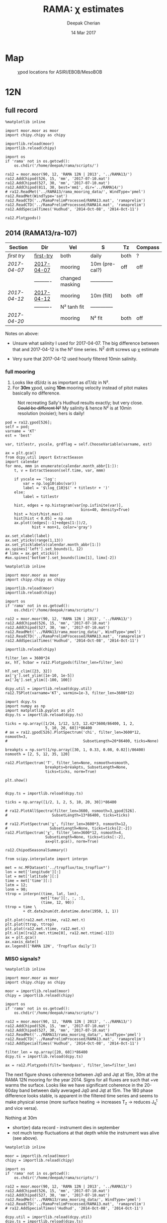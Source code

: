 #+TITLE: RAMA: χ estimates
#+AUTHOR: Deepak Cherian
#+DATE: 14 Mar 2017

#+OPTIONS: html-link-use-abs-url:nil html-postamble:auto
#+OPTIONS: html-preamble:t html-scripts:nil html-style:nil
#+OPTIONS: html5-fancy:t tex:t broken-links:mark H:5
#+HTML_DOCTYPE: html5
#+HTML_CONTAINER: div
#+LATEX_CLASS: dcnotebook
#+HTML_HEAD: <link rel="stylesheet" href="notebook.css" type="text/css" />

* generic :noexport:
#+BEGIN_SRC ipython :session
%matplotlib inline

import numpy as np
import matplotlib as mpl
import matplotlib.pyplot as plt
import importlib
import datetime as dt
import bottleneck as bn
import h5py

import dcpy.ts
import dcpy.plots
import dcpy.util

import chipy.chipy as chipy
import moor.moor as moor
#+END_SRC

#+RESULTS:
* Map
#+CAPTION: χpod locations for ASIRI/EBOB/MesoBOB
[[file:~/ebob/MixingmapASIRIPiston.png]]

* 12N
** full record

#+BEGIN_SRC ipython :session
%matplotlib inline

import moor.moor as moor
import chipy.chipy as chipy

importlib.reload(moor)
importlib.reload(chipy)

import os
if 'rama' not in os.getcwd():
    os.chdir('/home/deepak/rama/scripts/')

ra12 = moor.moor(90, 12, 'RAMA 12N | 2013', '../RAMA13/')
ra12.AddChipod(526, 15, 'mm', '2017-07-10.mat')
ra12.AddChipod(527, 30, 'mm', '2017-07-10.mat')
ra12.AddChipod(811, 30, best='mm1', dir='../RAMA14/')
# ra12.ReadMet('../RAMA13/rama_mooring_data/', WindType='pmel')
ra12.ReadMet(WindType='sat')
ra12.ReadCTD('../RamaPrelimProcessed/RAMA13.mat', 'ramaprelim')
ra12.ReadCTD('../RamaPrelimProcessed/RAMA14.mat', 'ramaprelim')
ra12.AddSpecialTimes('Hudhud', '2014-Oct-08', '2014-Oct-11')
#+END_SRC

#+RESULTS:

#+BEGIN_SRC ipython :session :file images/ra12-summary.png
ra12.Plotχpods()
#+END_SRC

#+RESULTS:
[[file:images/ra12-summary.png]]

** 2014 (RAMA13/ra-107)
|------------+------------+-----------------+----------------+------+---------|
| Section    | Dir        | Vel             | S              | Tz   | Compass |
|------------+------------+-----------------+----------------+------+---------|
| [[first try]]  | [[file:RAMA13/data/526/proc/first-try][first-try]]  | both            | daily          | both | ?       |
| [[2017-04-07]] | [[file:RAMA13/data/526/proc/2017-04-07][2017-04-07]] | mooring         | 10m (pre-cal?) | off  | off     |
|            | ---------- | changed masking | -------------- |      |         |
| [[2017-04-12]] | [[file:~/rama/RAMA13/data/526/proc/2017-04-12][2017-04-12]] | mooring         | 10m (filt)     | both | off     |
|            | ---------- | N² tanh fit     | -------------- |      |         |
| [[2017-04-20]] |            | mooring         | N² fit         | both | off     |
|------------+------------+-----------------+----------------+------+---------|

Notes on above:
- Unsure what salinity I used for 2017-04-07. The big difference between that and 2017-04-12 is the N² time series. N^2 drift screws up χ estimate

- Very sure that 2017-04-12 used hourly filtered 10min salinity.
*** full mooring

1. Looks like dS/dz is as important as dT/dz in N².
2. For *30m* χpod, using *10m* mooring velocity instead of pitot makes basically no difference.

#+CAPTION: Not recreating Sally's Hudhud results exactly; but very close. +Could be different N²+ My salinity & hence N² is at 10min resolution (noisier); hers is daily!
[[file:images/cyclone-jq-sally-me.png]]

#+BEGIN_COMMENT
Try a stacked histogram like
[[file:~/work/good-vis/joyplot.jpeg]]
or
[[file:~/work/good-vis/joyplot2.jpeg]]
#+END_COMMENT

#+BEGIN_SRC ipython :session :file images/temp/py3052_Zd.png
pod = ra12.χpod[526];
self = pod;
varname = 'KT'
est = 'best'

var, titlestr, yscale, grdflag = self.ChooseVariable(varname, est)

ax = plt.gca()
from dcpy.util import ExtractSeason
import calendar
for mno, mmm in enumerate(calendar.month_abbr[1:]):
    t, v = ExtractSeason(self.time, var, mmm)

    if yscale == 'log':
        var = np.log10(abs(var))
        label = '$\log_{10}$(' + titlestr + ')'
    else:
        label = titlestr

    hist, edges = np.histogram(var[np.isfinite(var)],
                                  bins=40, density=True)
    hist = hist/hist.max()
    hist[hist < 0.05] = np.nan
    ax.plot((edges[:-1]+edges[1:])/2,
            hist + mon+1, color='gray')

ax.set_xlabel(label)
ax.set_yticks(range(1,13))
ax.set_yticklabels(calendar.month_abbr[1:])
ax.spines['left'].set_bounds(1, 12)
# limx = ax.get_xticks()
#ax.spines['bottom'].set_bounds(limx[1], limx[-2])
#+END_SRC
#+CAPTION: Try stacking histograms
#+RESULTS:
[[file:images/temp/py3052_Zd.png]]


#+NAME: read-ra12
#+BEGIN_SRC ipython :session
%matplotlib inline

import moor.moor as moor
import chipy.chipy as chipy

importlib.reload(moor)
importlib.reload(chipy)

import os
if 'rama' not in os.getcwd():
    os.chdir('/home/deepak/rama/scripts/')

ra12 = moor.moor(90, 12, 'RAMA 12N | 2013', '../RAMA13/')
ra12.AddChipod(526, 15, 'mm', '2017-07-10.mat')
ra12.AddChipod(527, 30, 'mm', '2017-07-10.mat')
ra12.ReadMet('../RAMA13/rama_mooring_data/', WindType='pmel')
ra12.ReadCTD('../RamaPrelimProcessed/RAMA13.mat', 'ramaprelim')
ra12.AddSpecialTimes('Hudhud', '2014-Oct-08', '2014-Oct-11')
#+END_SRC

#+RESULTS: read-ra12

#+RESULTS:

#+BEGIN_SRC ipython :async t :session :file images/rama13-summary.png
importlib.reload(chipy)

filter_len = 3600*24
ax, hT, hcbar = ra12.Plotχpods(filter_len=filter_len)

hT.set_clim([23, 32])
ax['χ'].set_ylim([1e-10, 1e-5])
ax['Jq'].set_ylim([-100, 100])
#+END_SRC
#+CAPTION: Daily averages of τ, N², J_q; daily running median of χ, K_T. min N² = 3e-6. Green is χ calculated with pitot velocity.
#+RESULTS:
[[file:images/rama13-summary.png]]
#+BEGIN_SRC ipython :session :file images/TS-rama13.png
dcpy.util = importlib.reload(dcpy.util)
ra12.TSPlot(varname='KT', varmin=1e-3, filter_len=3600*12)
#+END_SRC
#+CAPTION: TS plot for RAMA 12N (2013) - coloured by depth. S_max is at 60m generally, though sometimes it appears at 40m. High values of K_T are marked.
#+RESULTS:
[[file:images/TS-rama13.png]]

#+BEGIN_SRC ipython :session :file images/ra12-temp-spectra.png
import dcpy.ts
import numpy as np
import matplotlib.pyplot as plt
dcpy.ts = importlib.reload(dcpy.ts)

ticks = np.array([1/24, 1/12, 1/3, 12.42*3600/86400, 1, 2,
                  5, 10, 20, 60])*86400
# ax = ra12.χpod[526].PlotSpectrum('chi', filter_len=3600*12, nsmooth=3,
#                                  SubsetLength=20*86400, ticks=None)

breakpts = np.sort(1/np.array([30, 1, 0.33, 0.08, 0.02])/86400)
nsmooth = [2, 5, 12, 35, 120]

ra12.PlotSpectrum('T', filter_len=None, nsmooth=nsmooth,
                  breakpts=breakpts, SubsetLength=None,
                  ticks=ticks, norm=True)

plt.show()
#+END_SRC

#+RESULTS:
[[file:images/ra12-temp-spectra.png]]

#+BEGIN_SRC ipython :session :file images/ra12-spectra.png

dcpy.ts = importlib.reload(dcpy.ts)

ticks = np.array([1/2, 1, 2, 5, 10, 20, 30])*86400

# ra12.PlotAllSpectra(filter_len=3600, nsmooth=3,χpod[526].
#                    SubsetLength=13*86400, ticks=ticks)

# ra12.PlotSpectrum('χ', filter_len=3600*3, nsmooth=12,
#                   SubsetLength=None, ticks=ticks[2:-2])
ra12.PlotSpectrum('χ', filter_len=3600*12, nsmooth=4,
                  SubsetLength=None, ticks=ticks[:-2],
                  ax=plt.gca(), norm=True)
#+END_SRC

#+RESULTS:
[[file:images/ra12-spectra.png]]

#+BEGIN_SRC ipython :session :file images/rama12n-kt-boxplot.png
ra12.ChipodSeasonalSummary()
#+END_SRC

#+RESULTS:
[[file:images/rama12n-kt-boxplot.png]]

[[file:images/rama13-T-S-ρ.png]]

[[file:images/rama13-dens-diff-10m-dy.png]]

#+BEGIN_SRC ipython :session :file images/ra12n-winds.png
from scipy.interpolate import interpn

met = nc.MFDataset('../tropflux/tau_tropflux*')
lon = met['longitude'][:]
lat = met['latitude'][:]
time = met['time'][:]
latm = 12;
lonm = 90;
τtrop = interpn((time, lat, lon),
                met['tau'][:, :, :],
                (time, 12, 90))
ttrop = time \
        + dt.date2num(dt.datetime.date(1950, 1, 1))

plt.plot(ra12.met.τtime, ra12.met.τ)
plt.plot(ttrop, τtrop)
plt.plot(ra12.met.τtime, ra12.met.τ)
plt.xlim([ra12.met.τtime[0], ra12.met.τtime[-1]])
ax = plt.gca()
ax.xaxis_date()
ax.legend(['RAMA 12N', 'Tropflux daily'])
#+END_SRC
#+CAPTION: Let's compare tropflux winds with actual rama winds. Looks like spatial interpolation is working ok.
#+RESULTS:
[[file:images/ra12n-winds.png]]

**** datashader test                                            :noexport:
#+BEGIN_SRC ipython :session    :file images/temp/py12159_Dn.png

# test out TS plot
import dcpy.oceans
import numpy as np

importlib.reload(dcpy.oceans)

S = ra12.ctd.sal.copy()
T = ra12.ctd.temp.copy()
P = np.tile(ra12.ctd.depth, [S.shape[1], 1]).T
assert(P.shape == S.shape)

import pandas as pd
df = pd.DataFrame(
    np.array([S.ravel(), T.ravel(), P.ravel()]).T,
    index=np.arange(S.ravel().shape[0]),
    columns=['S', 'T', 'P'])

# dcpy.oceans.TSplot(ra12.ctd.sal[0, :],
#                    ra12.ctd.temp[0, :],
#                    ra12.ctd.depth[0], 0)

import datashader as ds
import datashader.transfer_functions as tf
cvs = ds.Canvas(plot_height=400, plot_width=400)
agg = cvs.points(df, 'S', 'T', ds.mean('P'))
img = tf.shade(agg, cmap=['lightblue', 'darkblue'])
#+END_SRC

#+RESULTS:
*** MISO signals?
#+BEGIN_SRC ipython :session
%matplotlib inline

import moor.moor as moor
import chipy.chipy as chipy

moor = importlib.reload(moor)
chipy = importlib.reload(chipy)

import os
if 'rama' not in os.getcwd():
    os.chdir('/home/deepak/rama/scripts/')

ra12 = moor.moor(90, 12, 'RAMA 12N | 2013', '../RAMA13/')
ra12.AddChipod(526, 15, 'mm', '2017-07-10.mat')
ra12.AddChipod(527, 30, 'mm', '2017-07-10.mat')
ra12.ReadMet('../RAMA13/rama_mooring_data/', WindType='pmel')
ra12.ReadCTD('../RamaPrelimProcessed/RAMA13.mat', 'ramaprelim')
ra12.AddSpecialTimes('Hudhud', '2014-Oct-08', '2014-Oct-11')
#+END_SRC

#+RESULTS:

#+BEGIN_SRC ipython :session :file images/rama13-summary-miso.png
filter_len = np.array([20, 60])*86400
dcpy.ts = importlib.reload(dcpy.ts)

ax = ra12.Plotχpods(filt='bandpass', filter_len=filter_len)
#+END_SRC

#+CAPTION: Band-pass filter looking for MISO signals. We don't lose edges when filtering J_q because it's a 3 year record from Tropflux. Looks like our 30m χpod is at a depth where the "mode structure" of subsurface temperature fluctuations has near-0 amplitude (at least while the instrument was alive - died in Sep-2014). Magnitude of temp anomaly fluctuations (1C) agrees with literature. Overlaid black contours are salinity fluctuations in the pass-band (dashed = negative).
#+RESULTS:
[[file:images/rama13-summary-miso.png]]

The next figure shows coherence between Jq0 and  Jqt at 15m, 30m at the RAMA 12N mooring for the year 2014. Signs for all fluxes are such that +ve warms the surface.
Looks like we have significant coherence in the 20-60day band between daily averaged Jq0 and Jqt at 15m.
The 180 phase difference looks stable, is apparent in the filtered time series and seems to make physical sense (more surface heating → increases T_z → reduces J_q^t and vice versa).

Nothing at 30m
 - short(er) data record - instrument dies in september
 - not much temp fluctuations at that depth while the instrument was alive (see above).

#+BEGIN_SRC ipython :session :file images/ra12-jq0-jqt-coherence.png
%matplotlib inline

moor = importlib.reload(moor)
chipy = importlib.reload(chipy)

import os
if 'rama' not in os.getcwd():
    os.chdir('/home/deepak/rama/scripts/')

ra12 = moor.moor(90, 12, 'RAMA 12N | 2013', '../RAMA13/')
ra12.AddChipod(526, 15, 'mm', '2017-07-10.mat')
ra12.AddChipod(527, 30, 'mm', '2017-07-10.mat')
ra12.ReadMet('../RAMA13/rama_mooring_data/', WindType='pmel')
ra12.ReadCTD('../RamaPrelimProcessed/RAMA13.mat', 'ramaprelim')
# ra12.AddSpecialTimes('Hudhud', '2014-Oct-08', '2014-Oct-11')

dcpy.util = importlib.reload(dcpy.util)
dcpy.ts = importlib.reload(dcpy.ts)
fbands = [1/90,  # 90 day resonance?
          1/(2*np.pi/dcpy.oceans.inertial(12)/86400),  # f_0
          dcpy.ts.AliasFreq(1/(12.42/24), 1), # M_2 alias
          1/12,
          1/2.15]
ax = ra12.PlotMetCoherence(metvars=['Jq', 'wind'], nsmooth=5, multitaper=True,
                            filt='bandpass', fbands=fbands,
                            filter_len=np.array([20, 60])*86400)
#+END_SRC
#+CAPTION: (Top left) Band-passed time series. (top right) PSD for the unfiltered time series. (bottom 4 panels) coherence amplitude and phase between J_q^0 or τ and J_q^t at both depths. Significance level marked by horizontal line. Vertical lines are frequencies: 90 days, 14.7 day M_2 alias, 12 day peak, inertial period = 2.4 days, 2.1 day peak.
#+RESULTS:
[[file:images/ra12-jq0-jqt-coherence.png]]

#+BEGIN_SRC ipython :session :file images/temp/py2881575S.png
dcpy.ts.PlotSpectrum(ra12.met.Jq0, nsmooth=5)
ax = plt.gca()
dcpy.ts.PlotSpectrum(ra12.met.Jq0, multitaper=True)
plt.legend(['freq band avg', 'multitaper'])
plt.title('Spectrum of $J_q^0$')
#+END_SRC
#+CAPTION: Test out multitaper spectra
#+RESULTS:
[[file:images/temp/py2881575S.png]]

*** χ-pod 526
**** Spectra
***** Spectrogram

#+BEGIN_SRC ipython :session
χ = apr20.chi['mm']['chi']
χ[np.isnan(χ)] = 0

fs = np.round(86400/apr20.dt)  # samples/day
ndays = 7

TM2 = 12.42
Tf0 = 2*np.pi/sw.f(ra12.lat)
#+END_SRC

#+RESULTS:


#+BEGIN_SRC ipython :session    :file images/temp/py30956SXk.png
S, f, conf = SpectralDensity(χ, dt=1/fs, nsmooth=None)
plt.loglog(f, S)
plt.axvline(1/TM2, color='k', linewidth=0.5)
plt.axvline(1/Tf0, color='k', linewidth=0.5)
#+END_SRC

#+RESULTS:
[[file:images/temp/py30956SXk.png]]

#+CAPTION: spectrum of χ (gaps filled with 0)
#+RESULTS:

#+BEGIN_SRC ipython :session    :file images/temp/py30956fa2.png
from dcpy.ts import SpectralDensity
import scipy.signal as signal

f, t, Sxx = signal.spectrogram(χ, fs=fs,
                               nperseg=ndays*fs,
                               noverlap=ndays/2*fs)

# Sxx[Sxx < 1e-70] = np.nan
plt.pcolormesh(f, t, np.log10(Sxx.T))
plt.yscale('log')
plt.colorbar()
plt.clim([-30, -8.5])
plt.axhline(24/12.42)
#+END_SRC
#+CAPTION: Spectrogram
#+RESULTS:
[[file:images/temp/py30956fa2.png]]

***** Proto χ spectrum
#+CAPTION: [Unit 526, RAMA 12N, 15m] Testing out ~gappy_psd.m~ with different windows. I'm using daily or half-daily means and *filling in 2 day gaps*
[[file:images/526-chi-proto-spectra.png]]

#+CAPTION: spectrogram of temp with N² overlaid.
[[file:images/526-temp-spectrogram.png]]
**** Choosing Tz

#+BEGIN_SRC ipython :session    :file images/526-chi-change-Tz.png

  import dcpy.plots
  importlib.reload(dcpy.plots)

  pod = ra12.χpod[526]

  χ1 = pod.chi['mm1']['chi'][0]
  χ2 = pod.chi['mm2']['chi'][0]

  Tzm = pod.chi['mm1']['dTdz'][0]
  Tzi1 = pod.chi['mi11']['dTdz'][0]
  Tzi2 = pod.chi['mi22']['dTdz'][0]

  Ktm1 = 0.5 * χ1 / (Tzm**2)
  Ktm2 = 0.5 * χ2 / (Tzm**2)

  Kti1 = 0.5 * χ1 / (Tzi1**2)
  Kti2 = 0.5 * χ2 / (Tzi2**2)

  min_dTdz = 1e-3
  mask1 = abs(Tzi1) > min_dTdz;
  mask2 = abs(Tzi2) > min_dTdz;

  ax1 = plt.subplot(211)
  dcpy.plots.hist(Ktm1[mask1], log=True, label='m1')
  dcpy.plots.hist(Kti1[mask1], log=True, label='i1')
  plt.legend()

  plt.subplot(212, sharex=ax1)
  dcpy.plots.hist(Ktm2[mask2], log=True, label='m2')
  dcpy.plots.hist(Kti2[mask2], log=True, label='i2')
  plt.legend()
#+END_SRC
#+CAPTION: Use χ calculated with mooring N². Calculate K_T with different dT/dz
#+RESULTS:
[[file:images/526-chi-change-Tz.png]]
**** 2017-07-09

#+BEGIN_SRC ipython :session  :exports both
import chipy.chipy as chipy
import importlib
chipy = importlib.reload(chipy)

jul09 = chipy.chipod('../RAMA13/data/', '526', '2017-07-09.mat')
jul09.LoadChiEstimates()
jul09.LoadSallyChiEstimate('../sally/chi_analysis_bkgrnd_Feb5/deglitched/mean_chi_526_mindTdz3e-4.mat', 'sally')

apr20 = chipy.chipod('../RAMA13/data/', '526', '2017-04-20.mat')
apr20.LoadChiEstimates()
#+END_SRC

#+RESULTS:

Change in skew is because I was using smoothed T_z earlier I think.
#+BEGIN_SRC ipython :session :file images/temp/526-apr20-jul09.png
est = 'mm1'
plt.figure(figsize=(8, 3.5))
plt.subplot(141)
dcpy.plots.hist(apr20.chi[est]['chi'], log=True)
dcpy.plots.hist(jul09.chi[est]['chi'], log=True)
plt.title('$log_{10} χ$')

plt.subplot(142)
dcpy.plots.hist(apr20.chi[est]['eps'], log=True)
dcpy.plots.hist(jul09.chi[est]['eps'], log=True)
plt.title('$log_{10} ε$')

plt.subplot(143)
dcpy.plots.hist(apr20.KT[est], log=True)
dcpy.plots.hist(jul09.KT[est], log=True)
plt.title('K$ _T$')
plt.legend(('apr20', 'jul09'))

plt.subplot(144)
dcpy.plots.hist(apr20.Jq[est], log=True)
dcpy.plots.hist(jul09.Jq[est], log=True)
plt.title('$log_{10}|J_q|$')

plt.tight_layout()
plt.show()

#+END_SRC

#+RESULTS:
[[file:images/temp/526-apr20-jul09.png]]

#+BEGIN_SRC ipython :session  :file images/compare-sally-summary.png

est = 'mm1'
plt.figure(figsize=(8, 3.5))
plt.subplot(141)
dcpy.plots.hist(jul09.chi[est]['chi'], log=True)
dcpy.plots.hist(jul09.chi['sally1']['chi'], log=True)
plt.title('χ')

plt.subplot(142)
dcpy.plots.hist(jul09.KT[est], log=True)
dcpy.plots.hist(jul09.chi['sally1']['Kt1'], log=True)
plt.title('$K_T$')

plt.subplot(143)
dcpy.plots.hist(jul09.chi[est]['dTdz'], log=True)
dcpy.plots.hist(jul09.chi['sally1']['dTdz'], log=True)
plt.title('$|T_z|$')
plt.legend(('mine', 'sally'))

plt.subplot(144)
dcpy.plots.hist(jul09.Jq[est], log=True)
dcpy.plots.hist(jul09.chi['sally1']['Jq1'], log=True)
plt.title('$|J_q|$')

plt.tight_layout()
plt.show()
#+END_SRC

#+RESULTS:
[[file:images/compare-sally-summary.png]]

**** 2017-04-20

[[file:images/N2-fit.png]]

This estimate uses the tanh fit to determine N².
#+CAPTION: Tuned tanh fit used to determine N² compared against simple difference (~diff~)
[[file:images/N2-fit-compare.png]]

*K_T:* ~mm1~, ~mm2~ agree well; Similarly ~mi11~ and ~mi22~ agree well.

+But there's a bias when comparing ~mm1~ with ~mi11~.+
- Bias is "fixed" by using T-S relation from a mooring CTD sensor along with Tz_i somehow. See below.

- Tz_i is calculated over 10 minutes

- +I wonder if I should really fit salinity gradient instead of the backwards method I'm using currently.+

Read data:
#+BEGIN_SRC ipython :session  :exports both

import chipy.chipy as chipy
import importlib
chipy = importlib.reload(chipy)

apr20 = chipy.chipod('../RAMA13/data/', '526', '2017-04-20.mat')
apr20.LoadChiEstimates()
apr20.LoadSallyChiEstimate('../sally/chi_analysis_bkgrnd_Feb5/deglitched/mean_chi_526.mat', 'sally')
apr20.CalcKT()
#+END_SRC

#+RESULTS:

***** TS relation + Tz_i

#+BEGIN_SRC ipython :session    :file images/temp/py30956onU.png
apr20.CompareEstimates('chi', 'mm1', 'mi11');
#+END_SRC
***** Compare with sally's estimate - looks fine.
Reasons for differences:
1. N² drift + my N² is nearly 0 for large chunks of time due to the fitting.
2. different T_z used for masking: +I always use internal.+ I think she's using mooring. There are differnces even if I match her ~min_dTdz=1e-3~
3. She's NaNing some Jq and Kt values by hand.
4. +Her J_q is calculated using 1-min averaged χ, I think. Mine are calculated using instantaneous χ and then averaged.+ Doesn't really matter

#+BEGIN_SRC ipython :session    :file images/temp/py12676SIh.png

apr20.CompareEstimates('chi', 'mm', 'sally1', 86400)
plt.show()
#+END_SRC

#+RESULTS:
[[file:images/temp/py12676SIh.png]]

#+BEGIN_SRC ipython :session    :file images/temp/py12676AyD.png

apr20.CompareEstimates('KT', 'mm', 'sally1', 86400)
#+END_SRC

#+RESULTS:
[[file:images/temp/py12676AyD.png]]

#+BEGIN_SRC ipython :session    :file images/temp/py12676vJw.png

plt.plot_date(apr20.time, apr20.chi['mm1']['N2'].squeeze(),
	      '-', linewidth=1, alpha=0.6)
plt.plot_date(apr20.chi['sally1']['time'].squeeze(),
	      apr20.chi['sally1']['N2'].squeeze(),
              '-', linewidth=1, alpha=0.6)
plt.legend('My N² (tanh fit)', 'sally N2')

#+END_SRC
#+CAPTION: Sally's N² has salinity drift.
#+RESULTS:
[[file:images/temp/py12676vJw.png]]


#+BEGIN_SRC ipython :session    :file images/temp/py17170nPm.png

apr20.Summarize(est='sally1', filter_len=86400)
#+END_SRC

#+BEGIN_SRC ipython :session    :file images/compare-sally-summary.png

est = 'mm'
plt.figure(figsize=(8, 3.5))
plt.subplot(141)
dcpy.plots.hist(apr20.chi[est]['chi'], log=True)
dcpy.plots.hist(apr20.chi['sally1']['chi'], log=True)
plt.title('χ')

plt.subplot(142)
dcpy.plots.hist(apr20.KT[est], log=True)
dcpy.plots.hist(apr20.chi['sally1']['Kt1'], log=True)
plt.title('$K_T$')

plt.subplot(143)
dcpy.plots.hist(apr20.chi[est]['dTdz'], log=True)
dcpy.plots.hist(apr20.chi['sally1']['dTdz'], log=True)
plt.title('$|T_z|$')
plt.legend(('mine', 'sally'))

plt.subplot(144)
dcpy.plots.hist(apr20.Jq[est], log=True)
dcpy.plots.hist(apr20.chi['sally1']['Jq1'], log=True)
plt.title('$|J_q|$')

plt.tight_layout()
plt.show()
#+END_SRC
#+CAPTION: Sally seems to have NaN-ed out certain time instants by hand after using ~min_dTdz = 1e-3~. ~min_dTdz = 2e-3~ might be a good middle ground choice.
#+RESULTS:
[[file:images/compare-sally-summary.png]]

**** 2017-04-12                                                 :noexport:
#+BEGIN_SRC ipython :session

import chipy.chipy as chipy

apr07 = chipy.chipod('../RAMA13/data/', '526', '2017-04-07.mat')
apr07.LoadChiEstimates()
apr07.CalcKT()

apr12 = chipy.chipod('../RAMA13/data/', '526', '2017-04-12.mat')
apr12.LoadChiEstimates()
apr12.CalcKT()
#+END_SRC

#+RESULTS:

#+BEGIN_SRC ipython :session    :file images/chi-mm1-apr07-apr12.png

  window=None

  plt.subplot(2, 1, 1)
  apr07.PlotEstimate('chi', 'mm1', filter_len=window);
  apr12.PlotEstimate('chi', 'mm1', filter_len=window);

  plt.subplot(2, 1, 2)
  lv1 = np.log10(apr07.chi['mm1']['chi'])
  lv2 = np.log10(apr12.chi['mm1']['chi'])

  plt.hist(lv1[np.isfinite(lv1)], bins=40, normed=True, alpha=0.5)
  plt.hist(lv2[np.isfinite(lv2)], bins=40, normed=True, alpha=0.5)
  plt.legend(('apr07', 'apr12'))
  plt.show()

#+END_SRC
#+CAPTION: These χ's are an order of magnitude higher than [[2017-04-07]] because of drift in N²
#+RESULTS:
[[file:images/chi-mm1-apr07-apr12.png]]

Using mooring dT/dz to mask χ masks out 2.7% of estimates
Using internal dT/dz to mask χ masks out 7% of estimates
Using speed < 5cm/s masks out 0.35% estimates

*masking does not change much at all*

The difference is N² but why is χ higher for higher N^2?
\[ k_b ∝ ε_χ ∝ N^2 \]


#+BEGIN_SRC ipython :session    :file images/temp/py12676_n2.png

  plt.plot_date(apr07.chi['mm1']['time'], apr07.chi['mm1']['N2'],
		'-', linewidth=1)
  plt.plot_date(apr12.chi['mm1']['time'], apr12.chi['mm1']['N2'],
		'-', linewidth=1)
  plt.ylabel('N²')
  plt.legend('Apr 07', 'Apr 12')
  plt.show()
#+END_SRC

#+RESULTS:
[[file:images/temp/py12676_n2.png]]

#+CAPTION: For Apr07 estimate, use_TS_slope = 1 i.e. using Johannes' method of fitting T-S slope. For Apr12, I was doing the simple difference.
[[file:images/526-apr7-apr12-N2.png]]
**** 2017-04-07                                                 :noexport:
 | 10-min *unfiltered*  salinity | mooring dT/dz |

#+BEGIN_SRC ipython :session
c526 = chipy.chipod('../RAMA13/data/', '526', '2017-04-07')
c526.LoadChiEstimates()
c526.LoadSallyChiEstimate('../sally/chi_analysis_bkgrnd_Feb5/deglitched/mean_chi_526.mat', 'sally')
#+END_SRC

#+RESULTS:
***** test filtering
#+BEGIN_SRC ipython :session   :file images/temp/py172156XN.png

  w, h = mpl.figure.figaspect(1/1.618)
  plt.figure(figsize=(w,h))
  c526.PlotEstimate('KT', 'mm1')
  c526.PlotEstimate('KT', 'mm1', filter_len=24*60+1)
#+END_SRC

#+RESULTS:
[[file:images/temp/py172156XN.png]]

***** scatter χ vs. velocity

#+BEGIN_SRC ipython :session    :file images/chi-velocity-526.png


#+END_SRC
***** ~mm1~ vs. sally

Seems to agree fine. My estimates tend to be noisier; this is probably because of salinity spiking --- this estimate uses unfiltered 10-min salinity.
#+BEGIN_SRC ipython :session    :file images/chi-526-prelimsal-mm1-sally.png
  w, h = mpl.figure.figaspect(1/1.618)
  plt.figure(figsize=(w,h))
  c526.PlotEstimate('KT', 'mm1', filter_len=24*60+1)
  c526.PlotEstimate('KT', 'sally', filter_len=24*60+1)

#+END_SRC

#+RESULTS:
[[file:images/chi-526-prelimsal-mm1-sally.png]]
***** ~mm1~ vs. ~mm2~
#+BEGIN_SRC ipython :session    :file images/chi-526-prelimsal-mm1-mm2.png
  c526.CompareEstimates('chi', 'mm1', 'mm2', filter_len=24*60+1)
#+END_SRC

#+RESULTS:
[[file:images/chi-526-prelimsal-mm1-mm2.png]]

***** Sally T1 vs. T2
#+BEGIN_SRC ipython :session    :file images/chi-526-sally-mm1-mm2.png
c526.CompareEstimates('chi', 'sally1', 'sally2', filter_len=5*24*6+1)
#+END_SRC

#+RESULTS:
[[file:images/chi-526-sally-mm1-mm2.png]]

***** Distributions

#+BEGIN_SRC ipython :session    :file images/temp/py12676O0V.png

chi = c526.chi['mm1']['chi'][:].squeeze()


#+END_SRC
**** first try                                                  :noexport:
***** ~mm1~ and ~mi11~ agree really well.
#+BEGIN_SRC ipython :session    :file images/RAMA13-chi-compare-526-mm1-mi11.png
  c526.CompareEstimates('chi', 'mm1', 'mi11')
#+END_SRC

#+RESULTS:
[[file:images/RAMA13-chi-compare-526-mm1-mi11.png]]

#+BEGIN_SRC ipython :session  :file images/RAMA13-KT-compare-mm1-mi11.png
c526.CompareEstimates('KT', 'mm1', 'mi11')
#+END_SRC

#+RESULTS:
[[file:images/RAMA13-KT-compare-mm1-mi11.png]]

***** ~mi11~ and ~mi22~ disagree quite a lot!
#+BEGIN_SRC ipython :session    :file images/RAMA13-chi-compare-526-mi11-mi22.png

c526.CompareEstimates('chi', 'mi11', 'mi22')

#+END_SRC

#+RESULTS:
[[file:images/RAMA13-chi-compare-526-mi11-mi22.png]]
#+BEGIN_SRC ipython :session  :file images/RAMA13-kt-compare-526-mi11-mi22.png

c526.CompareEstimates('KT', 'mi11', 'mi22')

#+END_SRC

#+RESULTS:
[[file:images/RAMA13-kt-compare-526-mi11-mi22.png]]

***** ~mi11~ and ~pi11~ agree well - but pitot voltage drifts!
This is with the 40-day high pass filtered pitot but I forgot to add back the 40-day mean.

#+BEGIN_SRC ipython :session    :file images/RAMA13-chi-compare-526-mi11-pi11.png

c526.CompareEstimates('chi', 'mi11', 'pi11', filter_len=24*60)

#+END_SRC

#+RESULTS:
[[file:images/RAMA13-chi-compare-526-mi11-pi11.png]]

#+BEGIN_SRC ipython :session  :file images/RAMA13-kt-compare-526-mi11-pi11.png

c526.CompareEstimates('KT', 'mi11', 'pi11', filter_len=24*60)

#+END_SRC

#+RESULTS:
[[file:images/RAMA13-kt-compare-526-mi11-pi11.png]]

***** masking

#+BEGIN_SRC ipython :session  :file images/temp/py172156XN.png

  chi = c526.chi['mi11']
  N2 = chi['N2'][:].squeeze()
  Tz = chi['dTdz'][:].squeeze()
  c = chi['chi'][:].squeeze()

  c[Tz < -0.5] = np.nan
  c[N2 > 1] = np.nan
  plt.plot(c)
  plt.yscale('log')

  import scipy.ndimage as image

  def dcmedianfilter(a):
    return np.nanmedian(a)

  # cfilt = image.generic_filter1d(c, dcmedianfilter, 10)
  cfilt = image.median_filter(c, 5*24*60)
  plt.plot(c, '-')
  plt.plot(cfilt, '-')
  plt.yscale('log')
#+END_SRC

#+RESULTS:
[[file:images/temp/py172156XN.png]]
*** χ-pod 527

#+CAPTION: Pitot tube dies in June and temperature dies by October  (;´༎ຶД༎ຶ`)
[[file:~/rama/RAMA13/quick_summary/527/summary1_527.png]]

#+BEGIN_SRC ipython :session
import chipy.chipy as chipy
import importlib
chipy = importlib.reload(chipy)

c527 = chipy.chipod('../RAMA13/data/', '527', '2017-04-20.mat', best='mm')
#+END_SRC

#+RESULTS:

+zoom-in on "weird" stuff+ - this was because dT/dz masking was not right
#+BEGIN_SRC ipython :session :file images/temp/py2766pu1.png
chipy = importlib.reload(chipy)

c527 = chipy.chipod('../RAMA13/data/', '527', 'Turb.mat', best='mm1')
c527.LoadT1T2()
c527.Summarize(filter_len=86400)
#+END_SRC

#+RESULTS:
[[file:images/temp/py2766pu1.png]]

#+BEGIN_SRC ipython :session :file images/temp/py17346D9Q.png

c527.CompareEstimates('chi', 'mm1', 'mm2', filter_len=3600)

#+END_SRC

#+RESULTS:
[[file:images/temp/py17346D9Q.png]]

#+BEGIN_SRC ipython :session :file images/temp/py12676zpc.png
c527.CompareEstimates('KT', 'mm1', 'mm2', filter_len=None)
#+END_SRC

#+RESULTS:
[[file:images/temp/py12676zpc.png]]


#+BEGIN_SRC ipython :session :file images/temp/py12676aIv.png
c527.CompareEstimates('KT', 'pm1', 'pm2', filter_len=86400)
#+END_SRC

#+RESULTS:
[[file:images/temp/py12676aIv.png]]
** 2015 (RAMA14/ra-122)

#+BEGIN_SRC ipython :session
import chipy.chipy as chipy
import importlib
chipy = importlib.reload(chipy)

c811 = chipy.chipod('../RAMA14/data/', '811', best='mm1')
#+END_SRC

#+RESULTS:

#+BEGIN_SRC ipython :session :file images/temp/811-summary.png
c811.Summarize(filter_len=86400)
#+END_SRC

#+RESULTS:
[[file:images/temp/811-summary.png]]

 [[file:images/rama1314-T-s-ρ.png]]

* what χ estimates are independent?

I think it makes most sense to keep the different ∂T/∂z based estimates apart. I can average T1, T2 based estimates that use the same ancillary data.

-----

~T1~, ~T2~ are independent measures of the "same thing."

internal ∂T/∂z and mooring Tz are independent measures of the temperature stratification

for *526*: always mooring velocity, mooring N²
- ~mm1~
- ~mm2~
- ~mi11~
- ~mi22~

for *527*: always pitot velocity, mooring N²
- ~pm1~
- ~pm2~
- ~pi11~
- ~pi22~

Can I choose between mooring and internal dT/dz? They are /independent/ measures of ∂T/∂z
 - But you have to worry about which one is more appropriate especially when salinity is so important.
* Stratification bias

The Batchelor wavenumber appears to be a strong constraint on the fit; and it is unfortunately quite sensitive to relative magnitudes of N² and ∂T/∂z.

Lessons:
1. Use consistent ∂T/∂z and N².
2. /Somehow/, T-S relation seems to work decently well.

-----

#+CAPTION: Averaging the 1s spectra over increasing intervals. χ estimate converges for n ≥ 5. Converged estimate is factor of 2 higher than initial 1s estimate. Using internal dT/dz results in χ that is factor of 3 higher than mooring dT/dz.
[[file:images/chi-fit-averaged-spectra.png]]

It appears that if I use N² and ∂T/∂z at different scales, then that biases the calculation of χ quite significantly.

Using mooring N² and different ∂T/∂z results in biased PDF for χ (see two examples below)
#+ATTR_HTML: :width 80%
[[file:images/chi-same-N2-diff-dTdz-2.png]]
#+ATTR_HTML: :width 80%
[[file:images/chi-same-N2-diff-dTdz.png]]


#+CAPTION: Changing T_z (here halved and doubled) changes k_b which shifts the spectrum. Associated χ values are [5e-9, 1.7e-9, 7e-10] for [T_z/2, T_z, T_z*2].
[[file:images/chi-fit-Tz-sensitivity.png]]

#+CAPTION: Changing N² (here halved and doubled) changes k_b which shifts the spectrum
[[file:images/chi-fit-N2-sensitivity.png]]

#+CAPTION: Ratio of Tz_i/Tz_m seems to be large enough that estimates will be biased.
[[file:images/Tz-i-m-ration.png]]
*** χ fitting

- the inner loop (count) runs a lot on the first iteration; after that it only runs twice at most. This initial run is probably what biases ε

- dff
* Bad fits

Emily's suggestion of looking at N²/T_z² is better!

ε basically follows that ratio. A limit of 1e4 seems to work quite well.
[[file:images/hudhud-N2-Tz-filtering.png]]

** IC stuff (not good)

Below is wrong. It shouldn't matter what range we are in. Better to look at $N²/T_z²$ which determines $ε, k_b$ → these really control the fit.

There are quite a *lot* of fits that look like:
#+CAPTION: vertical lines are k_{start}, k_{stop}, k_{i}, k_{b}
[[file:images/526-bad-fit.png]]

The fit thinks the data are in the /inertial-convective/ range but we want to be in the /viscous-convective/ or /viscous-diffusive/ ranges.

Using k_i to denote wavenumber end of inertial-convective, I impose k_i < k_{start} or k_i < k_{stop}; /start, stop/ being the range within which the fit is checked.
#+CAPTION: A lot of high-ε estimates are thrown out if we get rid of fits in the IC range. The histograms are raw counts.
[[file:images/526-chi-ki-filtering.png]]

#+CAPTION: Full masking results.
[[file:images/526-masking.png]]
* Sally's processing:
1s estimate -> min_dTdz=1e-4 -> 1 minute averages
